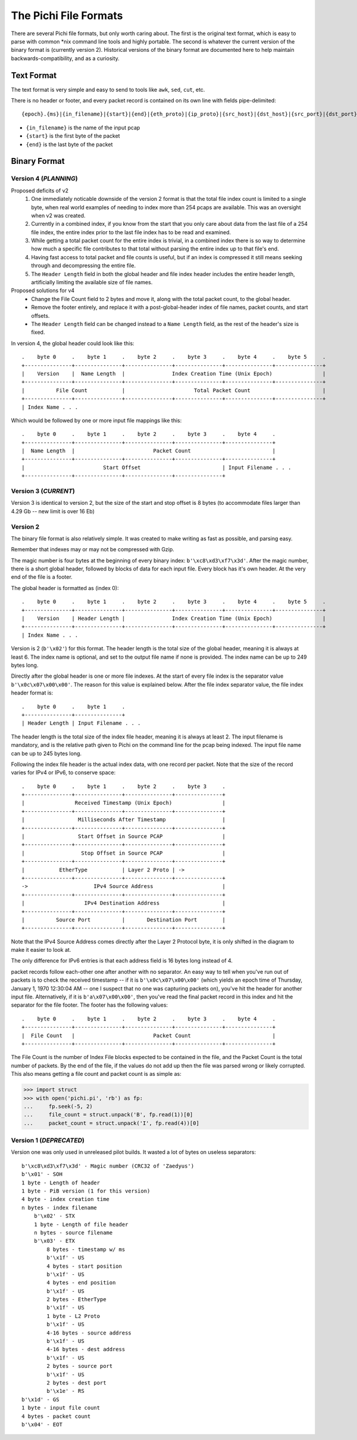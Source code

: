 ======================
The Pichi File Formats
======================

There are several Pichi file formats, but only worth caring about. The first is the original text format, which
is easy to parse with common \*nix command line tools and highly portable. The second is whatever the current version
of the binary format is (currently version 2). Historical versions of the binary format are documented here to help
maintain backwards-compatibility, and as a curiosity.


-----------
Text Format
-----------

The text format is very simple and easy to send to tools like ``awk``, ``sed``, ``cut``, etc.

There is no header or footer, and every packet record is contained on its own line with fields pipe-delimited::

   {epoch}.{ms}|{in_filename}|{start}|{end}|{eth_proto}|{ip_proto}|{src_host}|{dst_host}|{src_port}|{dst_port}\n

- ``{in_filename}`` is the name of the input pcap
- ``{start}`` is the first byte of the packet
- ``{end}`` is the last byte of the packet


-------------
Binary Format
-------------


~~~~~~~~~~~~~~~~~~~~~~
Version 4 (*PLANNING*)
~~~~~~~~~~~~~~~~~~~~~~

Proposed deficits of v2
 1. One immediately noticable downside of the version 2 format is that the total file index count is limited to a single
    byte, when real world examples of needing to index more than 254 pcaps are available. This was an oversight when v2
    was created.
 2. Currently in a combined index, if you know from the start that you only care about data from the last file of a 254
    file index, the entire index prior to the last file index has to be read and examined.
 3. While getting a total packet count for the entire index is trivial, in a combined index there is so way to determine
    how much a specific file contributes to that total without parsing the entire index up to that file's end.
 4. Having fast access to total packet and file counts is useful, but if an index is compressed it still means
    seeking through and decompressing the entire file.
 5. The ``Header Length`` field in both the global header and file index header includes the entire header length,
    artificially limiting the available size of file names.

Proposed solutions for v4
 - Change the File Count field to 2 bytes and move it, along with the total packet count, to the global header.
 - Remove the footer entirely, and replace it with a post-global-header index of file names, packet counts, and start
   offsets.
 - The ``Header Length`` field can be changed instead to a ``Name Length`` field, as the rest of the header's
   size is fixed.

In version 4, the global header could look like this::

   .    byte 0     .    byte 1     .    byte 2     .    byte 3     .    byte 4     .    byte 5     .
   +---------------+---------------+---------------+---------------+---------------+---------------+
   |    Version    |  Name Length  |               Index Creation Time (Unix Epoch)                |
   +---------------+---------------+---------------+---------------+---------------+---------------+
   |          File Count           |                      Total Packet Count                       |
   +---------------+---------------+---------------+---------------+---------------+---------------+
   | Index Name . . .

Which would be followed by one or more input file mappings like this::

   .    byte 0     .    byte 1     .    byte 2     .    byte 3     .    byte 4     .
   +---------------+---------------+---------------+---------------+---------------+
   |  Name Length  |                         Packet Count                          |
   +---------------+---------------+---------------+---------------+---------------+
   |                         Start Offset                          | Input Filename . . .
   +---------------+---------------+---------------+---------------+


~~~~~~~~~~~~~~~~~~~~~
Version 3 (*CURRENT*)
~~~~~~~~~~~~~~~~~~~~~

Version 3 is identical to version 2, but the size of the start and stop offset is 8 bytes (to accommodate files larger
than 4.29 Gb -- new limit is over 16 Eb)

~~~~~~~~~
Version 2
~~~~~~~~~

The binary file format is also relatively simple. It was created to make writing as fast as possible, and parsing easy.

Remember that indexes may or may not be compressed with Gzip.

The magic number is four bytes at the beginning of every binary index: ``b'\xc8\xd3\xf7\x3d'``. After the magic number,
there is a short global header, followed by blocks of data for each input file. Every block has it's own header. At the
very end of the file is a footer.

The global header is formatted as (index 0)::

   .    byte 0     .    byte 1     .    byte 2     .    byte 3     .    byte 4     .    byte 5     .
   +---------------+---------------+---------------+---------------+---------------+---------------+
   |    Version    | Header Length |               Index Creation Time (Unix Epoch)                |
   +---------------+---------------+---------------+---------------+---------------+---------------+
   | Index Name . . .

Version is 2 (``b'\x02'``) for this format. The header length is the total size of the global header, meaning it is
always at least 6. The index name is optional, and set to the output file name if none is provided. The index name can
be up to 249 bytes long.

Directly after the global header is one or more file indexes. At the start of every file index is the separator value
``b'\x0c\x07\x00\x00'``. The reason for this value is explained below. After the file index separator value, the file
index header format is::

   .    byte 0     .    byte 1     .
   +---------------+---------------+
   | Header Length | Input Filename . . .

The header length is the total size of the index file header, meaning it is always at least 2. The input filename is
mandatory, and is the relative path given to Pichi on the command line for the pcap being indexed. The input file name
can be up to 245 bytes long.

Following the index file header is the actual index data, with one record per packet. Note that the size of the
record varies for IPv4 or IPv6, to conserve space::

   .    byte 0     .    byte 1     .    byte 2     .    byte 3     .
   +---------------+---------------+---------------+---------------+
   |                Received Timestamp (Unix Epoch)                |
   +---------------+---------------+---------------+---------------+
   |                 Milliseconds After Timestamp                  |
   +---------------+---------------+---------------+---------------+
   |                 Start Offset in Source PCAP                   |
   +---------------+---------------+---------------+---------------+
   |                  Stop Offset in Source PCAP                   |
   +---------------+---------------+---------------+---------------+
   |           EtherType           | Layer 2 Proto | ->
   +---------------+---------------+---------------+---------------+
   ->                     IPv4 Source Address                      |
   +---------------+---------------+---------------+---------------+
   |                   IPv4 Destination Address                    |
   +---------------+---------------+---------------+---------------+
   |          Source Port          |       Destination Port        |
   +---------------+---------------+---------------+---------------+

Note that the IPv4 Source Address comes directly after the Layer 2 Protocol byte, it is only shifted in the diagram to
make it easier to look at.

The only difference for IPv6 entries is that each address field is 16 bytes long instead of 4.

packet records follow each-other one after another with no separator. An easy way to tell when you've run out of packets
is to check the received timestamp -- if it is ``b'\x0c\x07\x00\x00'`` (which yields an epoch time of Thursday,
January 1, 1970 12:30:04 AM -- one I suspect that no one was capturing packets on), you've hit the header for another
input file. Alternatively, if it is ``b'a\x07\x00\x00'``, then you've read the final packet record in this index
and hit the separator for the file footer. The footer has the following values::

   .    byte 0     .    byte 1     .    byte 2     .    byte 3     .    byte 4     .
   +---------------+---------------+---------------+---------------+---------------+
   |  File Count   |                         Packet Count                          |
   +---------------+---------------+---------------+---------------+---------------+

The File Count is the number of Index File blocks expected to be contained in the file, and the Packet Count is the
total number of packets. By the end of the file, if the values do not add up then the file was parsed wrong or likely
corrupted. This also means getting a file count and packet count is as simple as:

>>> import struct
>>> with open('pichi.pi', 'rb') as fp:
...     fp.seek(-5, 2)
...     file_count = struct.unpack('B', fp.read(1))[0]
...     packet_count = struct.unpack('I', fp.read(4))[0]


~~~~~~~~~~~~~~~~~~~~~~~~
Version 1 (*DEPRECATED*)
~~~~~~~~~~~~~~~~~~~~~~~~

Version one was only used in unreleased pilot builds. It wasted a lot of bytes on useless separators::

    b'\xc8\xd3\xf7\x3d' - Magic number (CRC32 of 'Zaedyus')
    b'\x01' - SOH
    1 byte - Length of header
    1 byte - PiB version (1 for this version)
    4 byte - index creation time
    n bytes - index filename
        b'\x02' - STX
        1 byte - Length of file header
        n bytes - source filename
        b'\x03' - ETX
            8 bytes - timestamp w/ ms
            b'\x1f' - US
            4 bytes - start position
            b'\x1f' - US
            4 bytes - end position
            b'\x1f' - US
            2 bytes - EtherType
            b'\x1f' - US
            1 byte - L2 Proto
            b'\x1f' - US
            4-16 bytes - source address
            b'\x1f' - US
            4-16 bytes - dest address
            b'\x1f' - US
            2 bytes - source port
            b'\x1f' - US
            2 bytes - dest port
            b'\x1e' - RS
    b'\x1d' - GS
    1 byte - input file count
    4 bytes - packet count
    b'\x04' - EOT
